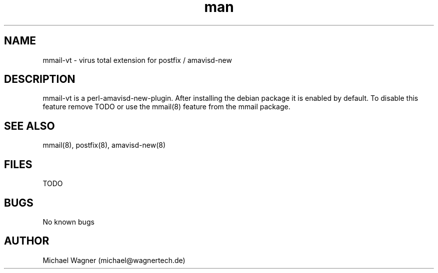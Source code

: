 .\" Manpage for mmail-vt.
.\" Contact mail@wagnertech.de to correct errors or typos.
.TH man 8 "13 Sep 2017" "1.0" "mmail man page"
.SH NAME
mmail\-vt \- virus total extension for postfix / amavisd-new
.SH DESCRIPTION
mmail-vt is a perl\-amavisd-new\-plugin. After installing the debian package it is enabled by default.
To disable this feature remove TODO or use the mmail(8) feature from the mmail package.
.SH SEE ALSO
mmail(8), postfix(8), amavisd-new(8)
.SH FILES
TODO
.SH BUGS
No known bugs
.SH AUTHOR
Michael Wagner (michael@wagnertech.de)

